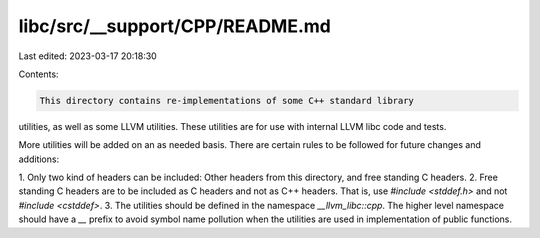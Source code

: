 libc/src/__support/CPP/README.md
================================

Last edited: 2023-03-17 20:18:30

Contents:

.. code-block:: md

    This directory contains re-implementations of some C++ standard library
utilities, as well as some LLVM utilities. These utilities are for use with
internal LLVM libc code and tests.

More utilities will be added on an as needed basis. There are certain rules to
be followed for future changes and additions:

1. Only two kind of headers can be included: Other headers from this directory,
and free standing C headers.
2. Free standing C headers are to be included as C headers and not as C++
headers. That is, use `#include <stddef.h>` and not `#include <cstddef>`.
3. The utilities should be defined in the namespace `__llvm_libc::cpp`. The
higher level namespace should have a `__` prefix to avoid symbol name pollution
when the utilities are used in implementation of public functions.


